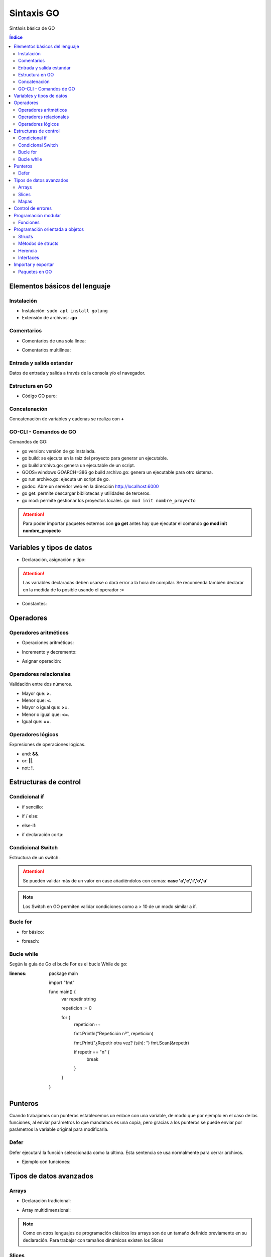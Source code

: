 Sintaxis GO
===========

.. image:: /logos/logo-go.png
    :scale: 30%
    :alt: Logo GO
    :align: center

.. |date| date::
.. |time| date:: %H:%M

    
Sintáxis básica de GO
   
.. contents:: Índice
 
Elementos básicos del lenguaje 
##############################

Instalación
***********
* Instalación: ``sudo apt install golang``
* Extensión de archivos: **.go**

Comentarios
***********

* Comentarios de una sola línea: 

.. code-block:: GO
    :linenos:
 
    // Esto es un comentario de una línea

* Comentarios multilínea:

.. code-block:: GO
    :linenos:

    /*
    Comentarios de 
    tipo multilínea 
    */

Entrada y salida estandar
*************************
Datos de entrada y salida a través de la consola y/o el navegador.

.. code-block:: GO 
    :linenos:

    package main

    import "fmt"

    func main(){
        // declarar valor entrada:
        var edad int

        // salida estandar:
        fmt.Print("¿Qué edad tienes?: ")
        
        // entrada estandar:
        fmt.Scan(&edad)

        // impresión con salto de línea:
        fmt.Println("Tienes", edad, "años")

        // Introducir múltiples valores:
        var nombre, apellidoUno, apellidoDos string

        fmt.Print("¿Cómo te llamas?: ")
        fmt.Scanf("%v %v %v", &nombre, &apellidoUno, &apellidoDos)

        fmt.Printf("Te llamas %v %v %v", nombre, apellidoUno, apellidoDos)
    }

Estructura en GO
*****************

* Código GO puro:

.. code-block:: GO
    :linenos:

    package main

    import "fmt"

    // Función principal:
    func main(){
        // imprimir un saludo:
        fmt.Println("Hola a full!")
    }

Concatenación
*************
Concatenación de variables y cadenas se realiza con **+**

.. code-block:: GO 
    :linenos:

    package main

    import "fmt"

    func main(){
        nombre := "Guillermo"

        // concatenar:
        fmt.Println("Me llamo " + nombre)

        // se puede ir agregando variables y dejará espacios:
	    fmt.Println("Hola", "amigo mío, tienes", 33, "años")

        // impresión usando verbos:
        nombre := "Guillermo"
        apellidos := "Granados Gómez"
        edad := 33

        // cada %v devolverá el valor de una variable según el orden:
        fmt.Printf("Te llamas %v %v y tienes %v años", nombre, apellidos, edad)
    }

GO-CLI - Comandos de GO
***********************

Comandos de GO:

* go version: versión de go instalada.
* go build: se ejecuta en la raiz del proyecto para generar un ejecutable.
* go build archivo.go: genera un ejecutable de un script.
* GOOS=windows GOARCH=386 go build archivo.go: genera un ejecutable para otro sistema.
* go run archivo.go: ejecuta un script de go.
* godoc: Abre un servidor web en la dirección http://localhost:6000
* go get: permite descargar bibliotecas y utilidades de terceros.
* go mod: permite gestionar los proyectos locales. ``go mod init nombre_proyecto``

.. attention::
    Para poder importar paquetes externos con **go get** antes hay que ejecutar el comando **go mod init nombre_proyecto**

Variables y tipos de datos
##########################

* Declaración, asignación y tipo:

.. code-block:: GO 
    :linenos:

    package main

    import "fmt"

    func main(){
        // declaración, que se puede hacer así o de una vez:
        var otroTexto string
        otroTexto = "Soy otra cadena"
        var numero int = -15
        var numeroSinSimbolo uint = 15
        var decimal float32 = 2.35
        var decimalLargo float64 = 32.23423423
        var booleano bool = true

        // declaración múltiple: 
        var (
            nombre    = "Guillermo"
            apellidos = "Granados Gómez"
            edad      = 34
        )

        fmt.Println("Soy", nombre, apellidos, "y tengo", edad, "años.")

        // declaracion con operador de inicialización:
        texto := "Cadena de texto \n - separada por una línea"

        fmt.Println(otroTexto)
    }

.. attention::
    Las variables declaradas deben usarse o dará error a la hora de compilar. Se recomienda también declarar en la medida de lo posible usando el operador :=

* Constantes:

.. code-block:: GO
    :linenos:

    package main

    import "fmt"

    func main(){
        // definición de constante:
        const PI = 3.1416
        fmt.Println(PI)

        // definir múltiples constantes:
        const (
            nombre = "Guillermo"
            apellidos = "Granados Gómez"
            edad = 33
        )
        fmt.Print(edad)
    }

Operadores
##########

Operadores aritméticos
**********************

* Operaciones aritméticas:

.. code-block:: GO 
    :linenos:

    package main

    import "fmt"

    func main(){
        suma := 2 + 2
        resta := 2 - 2
        multiplicacion := 2 * 2
        division := 2 / 2
        resto := 2 % 2
    }

* Incremento y decremento:

.. code-block:: GO 
    :linenos:

    package main

    import "fmt"

    func main(){
        numero := 5

        // incremento y decremento:
        numero++
        ++numero
        numero--
        --numero
    }

* Asignar operación:

.. code-block:: GO 
    :linenos:

        package main

    import "fmt"

    func main(){
        numero := 5

        numero += 10
        numero -= 11
        numero *= 2
        numero /= 7
        numero %= 2
    }
    

Operadores relacionales 
***********************
Validación entre dos números.

* Mayor que: **>**.
* Menor que: **<**.
* Mayor o igual que: **>=**.
* Menor o igual que: **<=**.
* Igual que: **==**.

Operadores lógicos 
******************
Expresiones de operaciones lógicas.

* and: **&&**.
* or: **||**.
* not: **!**.

Estructuras de control
######################

Condicional if
**************

* if sencillo:

.. code-block:: GO 
    :linenos:

    package main

    import "fmt"

    func main() {
        var edad int

        fmt.Print("¿Qué edad tienes? \n>>> ")
        fmt.Scanln(&edad)

        if edad >= 18 {
            fmt.Println("Eres mayor de edad")
        }
    }


* if / else:

.. code-block:: GO 
    :linenos:

    package main

    import "fmt"

    func main() {
        var edad int

        fmt.Print("¿Qué edad tienes? \n>>> ")
        fmt.Scanln(&edad)

        if edad >= 18 {
            fmt.Println("Eres mayor de edad")
        } else {
            fmt.Println("Todavía eres menor de edad")
        }
    }


* else-if:

.. code-block:: GO 
    :linenos:

    package main

    import "fmt"

    func main() {
        var edad int

        fmt.Print("¿Qué edad tienes? \n>>> ")
        fmt.Scanln(&edad)

        if edad >= 65 {
            fmt.Println("Eres un anciano")
        } else if edad >= 18 {
            fmt.Println("Eres mayor de edad")
        } else {
            fmt.Println("Todavía eres menor de edad")
        }
    }

* if declaración corta:

.. code-block:: GO
    :linenos:

    package main

    import "fmt"

    // crear una función para recibir parámetros:
    func calcula_edad(e int) string {
        // asignar una variable al scope de un if:
        if edad := e; edad >= 18 {
            return "Eres mayor de edad"
        } else {
            return "Eres menor de edad"
        }
    }

    func main() {
        var mi_edad int

        fmt.Println("¿Qué edad Tienes?")
        fmt.Print(">>> ")
        fmt.Scanln(&mi_edad)
        fmt.Println(calcula_edad(mi_edad))
    }


Condicional Switch
******************
Estructura de un switch:

.. code-block:: GO 
    :linenos:

    package main

    import "fmt"

    func main() {
        var operacion string

        fmt.Print("¿Qué quieres saber? \n>>> ")
        fmt.Scanln(&operacion)

        switch operacion {
        case "nombre":
            fmt.Println("Me llamo Guillermo")
        case "apellidos":
            fmt.Println("Mis apellidos son Granados Gómez")
        case "edad":
            fmt.Println("Tengo 33 años")
        default:
            fmt.Println("No reconozco el comando...")
        }
    }

.. attention::
    Se pueden validar más de un valor en case añadiéndolos con comas: **case 'a','e','i','o','u'**

.. Note::
    Los Switch en GO permiten validar condiciones como a > 10 de un modo similar a if.

Bucle for
*********

* for básico:

.. code-block:: GO 
    :linenos:

    package main

    import "fmt"

    func main() {

        for i := 0; i <= 10; i++ {
            fmt.Println("Repetición nº", i)
        }
    }

* foreach:

.. code-block:: GO 
    :linenos:

    package main

    import "fmt"

    func main() {
        // existe un slice:
        consolas := []string{"Megadrive", "Playstation", "Gameboy"}

        // y lo podemos recorrer con un for y range:
        for i, v := range consolas {
            fmt.Println(i, v)
        }

        // si no queremos usar el índice:
        for _, v := range consolas {
            fmt.Println(v)
        }
    }

Bucle while
***********
Según la guía de Go el bucle For es el bucle While de go:


.. code-block:: GO 
:linenos:

    package main

    import "fmt"

    func main() {
        var repetir string

        repeticion := 0

        for {
            repeticion++

            fmt.Println("Repetición nº", repeticion)

            fmt.Print("¿Repetir otra vez? (s/n): ")
            fmt.Scan(&repetir)

            if repetir == "n" {
                break
            }
        }
    }

Punteros
########
Cuando trabajamos con punteros establecemos un enlace con una variable, de modo que por ejemplo
en el caso de las funciones, al enviar parámetros lo que mandamos es una copia, pero gracias a los punteros
se puede enviar por parámetros la variable original para modificarla.

.. code-block:: GO 
    :linenos:

    package main

    import (
        "fmt"
    )

    // La función recibe un puntero tipo string:
    func cambiar(nombre *string) {
        *nombre = "Adolfo"
    }

    func main() {
        // se crea una variable con un nombre:
        nombre := "Pedro"
        fmt.Println(nombre)

        // se envía el puntero de la variable original para modificar:
        cambiar(&nombre)

        // al imprimir de nuevo la variable original vemos que el nombre cambió:
        fmt.Println(nombre)

        // podemos ver la referencia de la memoria donde se asignó el puntero:
        fmt.Println(&nombre)
    }

Defer
*****
Defer ejecutará la función seleccionada como la última. Esta sentencia se usa normalmente para cerrar archivos.

- Ejemplo con funciones:

.. code-block:: GO 
    :linenos:

    package main

    import (
        "fmt"
    )

    // funciones a cargar:
    func funcion1() {
        fmt.Println("Hola desde función 1")
    }

    func funcion2() {
        fmt.Println("Hola desde función 2")
    }

    func funcion3() {
        fmt.Println("Hola desde función 3")
    }

    func funcion4() {
        fmt.Println("Hola desde función 4")
    }

    func main() {
        // ahora se ejecutarán las funciones con los mensajes:
        funcion1()
        defer funcion2()
        funcion3()
        funcion4()
    }


Tipos de datos avanzados
########################

Arrays
******

- Declaración tradicional:

.. code-block:: GO 
    :linenos:

    package main

    import "fmt"

    func main() {
        // dclaración de array con tipo definido:
        var array [5]int
        array[2] = 7
        fmt.Println(array[2])

        // asignar valores al array:

        // asignación directa:
        array2 := [3]string{"Paco", "Pepe", "Adolfo"}
        fmt.Println(array2[2])

        // Asignación directa sin establecer longitud:
        array3 := [...]string{"Galletas", "Fresas", "Aceite", "Tomates"}
        fmt.Println(array3[2])

        // recuperar una parte del array:
        fmt.Println(array3[:2])
    }


- Array multidimensional:

.. code-block:: GO 
    :linenos:

    package main

    import "fmt"

    func main(){
        // declarar array multidimensional:
        var arrayMulti [4][4]int

        // asignar un valor a una posición:
        arrayMulti[2][1] = 11

        // utilizar el valor asignado:
        fmt.Println(arrayMulti[2][1])
    }

.. note::
    Como en otros lenguajes de programación clásicos los arrays son de un tamaño 
    definido previamente en su declaración. Para trabajar con tamaños dinámicos existen los Slices

Slices
******

- Declaración tradicional:

.. code-block:: GO 
    :linenos:

    package main

    import "fmt"

    func main() {
        // declaración y asignación directa:
        personas := []string{"Paco", "Pepe", "Adolfo"}
        fmt.Println(personas[2])

        // declarar y asignar una parte de otro slice:
        var dos []string = personas[:2]

        fmt.Println(dos)
    }


- Slice multidimensional:

.. code-block:: GO 
    :linenos:

    package main

    import "fmt"

    func main(){
        // declaración y asignación directa:
        agenda := [][]string{
            []string{"Paco", "22", "Futbolista"},
            []string{"Pedro", "34", "Barrendero"},
        }

        fmt.Println(agenda[0][0], "es un", agenda[0][2], "y tiene", agenda[0][1], "años")
    }

Mapas
*****
Los mapas son colecciones de datos de la misma forma que un diccionario en Python o un objeto literal en JavaScript.

.. code-block:: GO 
    :linenos:

    package main

    import "fmt"

    // se crea un struct:
    type Consola struct {
        marca, modelo string
        lanzamiento   int
    }

    func main() {
        // ahora se crea el mapa y se utiliza el struct de base:
        var consolas = map[int]Consola{
            0: Consola{marca: "Sega", modelo: "Saturn", lanzamiento: 1994},
            1: Consola{marca: "Sony", modelo: "PlayStation", lanzamiento: 1994},
        }

        // añadir un nuevo valor con su clave definida:
        consolas[2] = Consola{marca: "Nintendo", modelo: "64", lanzamiento: 1996}

        fmt.Println(consolas)
    }

.. important::
    Para crear un mapa vacío lo más común es utilizar la función **make()**

Control de errores
##################

El control de errores en GO no funciona del mismo modo que en otros lenguajes de programación. En el caso de GO cuando se realizan ciertas operaciones estas requieren de dos variables,
una de ellas la que se esta trabajando y la segunda un error que si todo va bien devuelve un valor nil. Si no devuelve nil usamos una condición if para devolver un mensaje de error:

.. code-block:: GO
    :linenos:

    package main

    import (
        "fmt"
        "log"
        "strconv"
    )

    func main() {

        num := "40.36"

        num_entero, err := strconv.Atoi(num)

        // en este caso manejamos el error:
        if err != nil {
            log.Fatal(err, "\n El valor introducido no es un entero")
        }

        fmt.Println(num_entero)

    }


.. note:
    En este ejemplo se puede ver también el uso de la librería log

Programación modular
####################

Funciones
*********

* Procedimienos:

.. code-block:: GO 
    :linenos:

    package main

    import "fmt"

    // declarar una función:
    func saludar() {
        fmt.Println("Saludo desde función")
    }

    func main() {
        // utilizar una función:
        saludar()
    }


* funciones:

.. code-block:: GO 
    :linenos:

    package main

    import "fmt"

    // las funciones retornan un valor que se debe definir:
    func saludar() string {
        return "Saludo desde función"
    }

    func main() {

        // utilizar una función:
        fmt.Println(saludar())
    }


* uso de parámetros:

.. code-block:: GO 
    :linenos:

    package main

    import "fmt"

    // los parametros se reciben con un valor definido::
    func saludar(nombre string) string {
        saludo := "Hola " + nombre
        return saludo
    }

    func main() {

        // pasar un parámetro:
        fmt.Println(saludar("Guillermo"))
    }

* Recibir parámetros indefinidos:

.. code-block:: GO 
    :linenos:

    package main

    import (
        "fmt"
    )

    // enviar parámetros de forma dinámica:
    func imprimir(cosas ...string) {
        fmt.Println(cosas)
    }

    func main() {

        imprimir("Consola", "Movil", "Tablet")

    }

* Retorno múltiple:

.. code-block:: GO 
    :linenos:

    package main

    package main

    import "fmt"

    // se define entre parentesis el tipo de devolución de varios valores:
    func nombreCompleto(nombre string, apellidos string) (string, string) {
        // se devuelven dos valores:
        return nombre, apellidos
    }

    func main() {
        // asignamos los valores a las variables:
        n, m := nombreCompleto("Guillermo", "Granados Gómez")

        // asignar un elemento con retorno múltiple:
        soloNombre, _ := nombreCompleto("Guillermo", "Granados Gómez")

        fmt.Println("Me llamo", n, m)
        fmt.Println("Solo mi nombre es:", soloNombre)
    }

* Funciones anónimas:

.. code-block:: GO 
    :linenos:

    package main

    import "fmt"

    // se crea la función:
    func sumar(a, b int) int {
        return a + b
    }

    func main() {
        // se crea una variable con las caracteristicas de la función:
        var operacion func(int, int) int

        // y se asigna la función anterior a la declaración anterior:
        operacion = sumar

        fmt.Println(operacion(20, 15))
    }

Programación orientada a objetos
################################

El paradigma orientado a objetos en GO cambia radicalmente frente a otro lenguajes sustituyendo las clases por estructuras.

Structs
*******
Los Structs son estructuras de datos similares a las clases con la diferencia que estos carecen de constructores y métodos de antemano.

.. code-block:: GO 
    :linenos:

    package main

    import "fmt"

    // Crear una estructura:
    type Consola struct {
        marca       string
        modelo      string
        lanzamiento int
    }

    func main() {
        // crear un nuevo objeto del tipo Consola:
        playstation := Consola{marca: "Sony", modelo: "Playstation", lanzamiento: 1994}

        // uso de atributos:
        fmt.Println("La consola", playstation.marca, playstation.modelo, "fue lanzada en", playstation.lanzamiento)
    }

Métodos de structs
******************

.. code-block:: GO 
    :linenos:

    package main

    import "fmt"

    type Consola struct {
        marca       string
        modelo      string
        lanzamiento int
    }

    // Método de Consola:
    // los métodos reciben primero un puntero a la structura y luego los datos:
    func (c *Consola) imprimir() { // en los paréntesis de imprimir recibe los parámetros requeridos:
        fmt.Println("La consola", c.marca, c.modelo, "fue lanzada en", c.lanzamiento)
    }

    func main() {
        playstation := Consola{marca: "Sony", modelo: "Playstation", lanzamiento: 1994}

        // ejecutar la función:
        playstation.imprimir()
    }


Herencia
********

- uso de clases no instanciables:

.. code-block:: GO 
    :linenos:

    package main

    import "fmt"

    type Consola struct {
        marca       string
        modelo      string
        lanzamiento int
    }

    func (c *Consola) imprimir() {
        fmt.Println("La consola", c.marca, c.modelo, "fue lanzada en", c.lanzamiento)
    }

    // Herencia:
    type Portatil struct {
        // cargar el struct del que se quiere heredar:
        Consola
        alimentacion string // se pueden añadir nuevos atributos
    }

    // también se pueden añadir métodos que utilicen los atributos y métodos del padre:
    func (p *Portatil) imp_portatil() {
        fmt.Println("La consola", p.marca, p.modelo, "fue lanzada en", p.lanzamiento, "y utiliza", p.alimentacion, "para funcionar")
    }

    func main() {
        playstation := Consola{marca: "Sony", modelo: "Playstation", lanzamiento: 1994}

        playstation.imprimir()

        // crear objeto, aqui solo se puede añadir los atributos existentes en el struct:
        gameboy := Portatil{alimentacion: "4 Pilas AAA"}
        // para añadir los atributos del padre se realiza de forma individual:
        gameboy.marca = "Nintendo"
        gameboy.modelo = "Gameboy"
        gameboy.lanzamiento = 1990

        // se puede ver como se aislan los atributos del padre y los del hijo:
        fmt.Println(gameboy)

        gameboy.imprimir()
        gameboy.imp_portatil()
    }


Interfaces
**********

.. code-block:: GO 
    :linenos:

    package main

    import "fmt"

    // se crea un interface y se le asignan los métodos del struct:
    type Printer interface {
        imprimir()
        encender()
    }

    type Consola struct {
        marca       string
        modelo      string
        lanzamiento int
    }

    func (c *Consola) imprimir() {
        fmt.Println("La consola", c.marca, c.modelo, "fue lanzada en", c.lanzamiento)
    }

    func (c *Consola) encender() {
        fmt.Println("Se ha encendido la", c.modelo)
    }

    type Portatil struct {
        consola      Consola
        alimentacion string
    }

    // se crean las funciones que manejará los métodos usando el interface:
    func imprimirConsola(printer Printer) {
        printer.imprimir()
    }

    func encenderConsola(printer Printer) {
        printer.encender()
    }

    func main() {
        playstation := Consola{marca: "Sony", modelo: "Playstation", lanzamiento: 1994}
        // se utiliza el interface en lugar
        imprimirConsola(&playstation)
        encenderConsola(&playstation)
    }


Importar y exportar
###################

Paquetes en GO
**************
GO reconoce cada carpeta como un paquete, de este modo en una aplicación básica existirá un archivo main.go referenciando al paquete main y el resto
de archivos exportarán sus funciones automáticamente si estan son públicas, que en GO las funciones públicas comienzan en **Mayúscula**.

- Paso 1: Crear nuevo directorio y dentro un archivo **main.go**
- Paso 2: Crear archivo go.mod - Abrir terminal en la raiz del proyecto y ejectuar ``go mod init nombre_proyecto``
- Paso 3: Crear un nuevo paquete **consolas** y dentro un archivo al que llamaremos **listar.go**:

.. code-block:: GO 
    :linenos:

    package consolas // cada paquete lleva el nombre de su carpeta correspondiente

    import "fmt"

    // las funciones solo serán públicas si las ponemos en mayúsculas:
    func Listado() {
        fmt.Println("NES, Gameboy, Megadrive, Saturn")
    }

- Paso 4: Importar paquete y ejecutar función en **main.go**:

.. code-block::
    :linenos:

    package consolas // cada paquete lleva el nombre de su carpeta correspondiente

    import "fmt"

    // las funciones solo serán públicas si las ponemos en mayúsculas:
    func Listado() {
        fmt.Println("NES, Gameboy, Megadrive, Saturn")
    }

- Paso 5: Para ejecutar todo el proyecto ir a raiz desde consola y ejecutar ``go run .``

